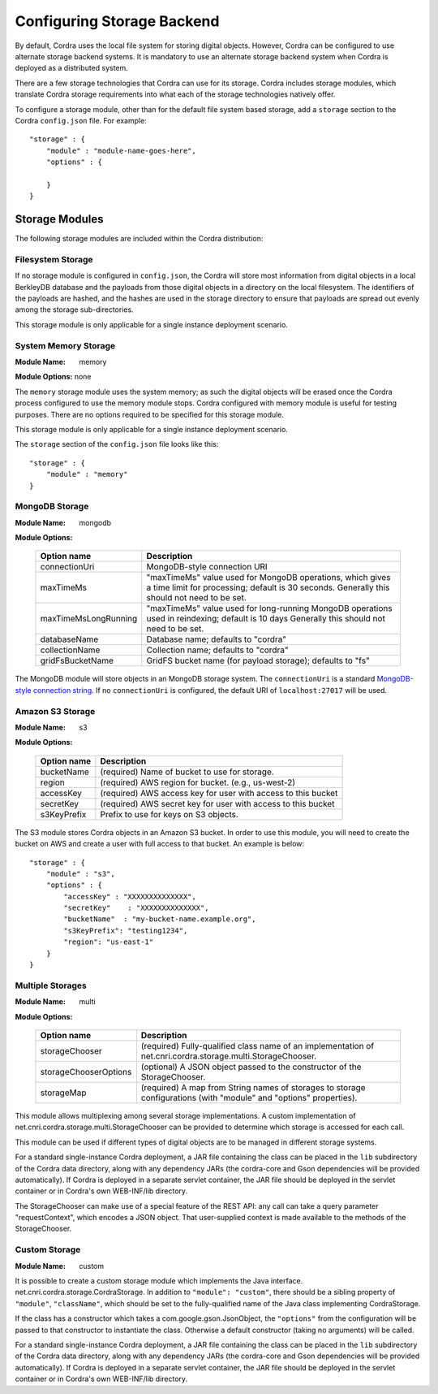 .. _storage-configuration:

Configuring Storage Backend
===========================

By default, Cordra uses the local file system for storing digital objects. However,
Cordra can be configured to use alternate storage backend systems. It
is mandatory to use an alternate storage backend system when Cordra is deployed
as a distributed system.

There are a few storage technologies that Cordra can use for its storage. Cordra includes storage modules, which
translate Cordra storage requirements into what each of the storage technologies natively offer.

To configure a storage module, other than for the default file system based storage, add a ``storage`` section to the
Cordra ``config.json`` file. For example::

    "storage" : {
        "module" : "module-name-goes-here",
        "options" : {

        }
    }

Storage Modules
---------------

The following storage modules are included within the Cordra distribution:

Filesystem Storage
~~~~~~~~~~~~~~~~~~

If no storage module is configured in ``config.json``, the Cordra will store most information from digital objects
in a local BerkleyDB database and the payloads from those digital objects in a directory on the local filesystem.
The identifiers of the payloads are hashed, and the hashes are used in the storage directory to ensure that payloads
are spread out evenly among the storage sub-directories.

This storage module is only applicable for a single instance deployment scenario.

System Memory Storage
~~~~~~~~~~~~~~~~~~~~~

:Module Name: memory

**Module Options:** none

The ``memory`` storage module uses the system memory; as such the digital objects will be erased once the Cordra process
configured to use the memory module stops. Cordra configured with memory module is useful for testing purposes. There
are no options required to be specified for this storage module.

This storage module is only applicable for a single instance deployment scenario.

The ``storage`` section of the ``config.json`` file looks like this::

    "storage" : {
        "module" : "memory"
    }

MongoDB Storage
~~~~~~~~~~~~~~~

:Module Name: mongodb

**Module Options:**

    ====================   ====================
    Option name            Description
    ====================   ====================
    connectionUri          MongoDB-style connection URI

    maxTimeMs              "maxTimeMs" value used for MongoDB
                           operations, which gives a time limit
                           for processing; default is 30 seconds.
                           Generally this should not need to be
                           set.

    maxTimeMsLongRunning   "maxTimeMs" value used for
                           long-running MongoDB operations used
                           in reindexing; default is 10 days
                           Generally this should not need to be
                           set.

    databaseName           Database name; defaults to "cordra"

    collectionName         Collection name; defaults to "cordra"

    gridFsBucketName       GridFS bucket name (for payload
                           storage); defaults to "fs"
    ====================   ====================

The MongoDB module will store objects in an MongoDB storage system. The ``connectionUri`` is
a standard `MongoDB-style connection string <https://docs.mongodb.com/manual/reference/connection-string/>`_.
If no ``connectionUri`` is configured, the default URI of ``localhost:27017`` will be used.

Amazon S3 Storage
~~~~~~~~~~~~~~~~~

:Module Name: s3

**Module Options:**

    ===========   ====================
    Option name   Description
    ===========   ====================
    bucketName    (required) Name of bucket to use for storage.

    region        (required) AWS region for bucket. (e.g., us-west-2)

    accessKey     (required) AWS access key for user with access to this bucket

    secretKey     (required) AWS secret key for user with access to this bucket

    s3KeyPrefix   Prefix to use for keys on S3 objects.
    ===========   ====================

The S3 module stores Cordra objects in an Amazon S3 bucket. In order to use this
module, you will need to create the bucket on AWS and create a user with full
access to that bucket. An example is below::

    "storage" : {
        "module" : "s3",
        "options" : {
            "accessKey" : "XXXXXXXXXXXXXX",
            "secretKey"    : "XXXXXXXXXXXXXX",
            "bucketName"  : "my-bucket-name.example.org",
            "s3KeyPrefix": "testing1234",
            "region": "us-east-1"
        }
    }


.. _multiStorage:

Multiple Storages
~~~~~~~~~~~~~~~~~

:Module Name: multi

**Module Options:**

    =====================   ====================
    Option name             Description
    =====================   ====================
    storageChooser          (required) Fully-qualified class name of an implementation
                            of net.cnri.cordra.storage.multi.StorageChooser.

    storageChooserOptions   (optional) A JSON object passed to the constructor of the
                            StorageChooser.

    storageMap              (required) A map from String names of storages to
                            storage configurations (with "module" and "options" properties).
    =====================   ====================

This module allows multiplexing among several storage implementations.
A custom implementation of net.cnri.cordra.storage.multi.StorageChooser can be
provided to determine which storage is accessed for each call.

This module can be used if different types of digital objects are to be managed in different storage systems.

For a standard single-instance Cordra deployment, a JAR file containing the class can be
placed in the ``lib`` subdirectory of the Cordra data directory, along with any
dependency JARs (the cordra-core and Gson dependencies will be provided automatically).
If Cordra is deployed in a separate servlet container, the JAR file should be deployed
in the servlet container or in Cordra's own WEB-INF/lib directory.

The StorageChooser can make use of a special feature of the REST API: any call
can take a query parameter "requestContext", which encodes a JSON object.  That
user-supplied context is made available to the methods of the StorageChooser.


Custom Storage
~~~~~~~~~~~~~~

:Module Name: custom

It is possible to create a custom storage module which implements the Java interface.
net.cnri.cordra.storage.CordraStorage.  In addition to ``"module": "custom"``, there
should be a sibling property of ``"module"``, ``"className"``, which should be
set to the fully-qualified name of the Java class implementing CordraStorage.

If the class has a constructor which takes a com.google.gson.JsonObject, the ``"options"``
from the configuration will be passed to that constructor to instantiate the class.
Otherwise a default constructor (taking no arguments) will be called.

For a standard single-instance Cordra deployment, a JAR file containing the class can be
placed in the ``lib`` subdirectory of the Cordra data directory, along with any
dependency JARs (the cordra-core and Gson dependencies will be provided automatically).
If Cordra is deployed in a separate servlet container, the JAR file should be deployed
in the servlet container or in Cordra's own WEB-INF/lib directory.
